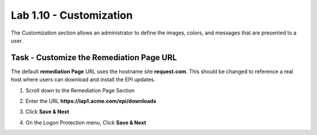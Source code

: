 Lab 1.10 - Customization
------------------------------------------------

The Customization section allows an administrator to define the images, colors, and messages that are presented to a user.

Task - Customize the Remediation Page URL
~~~~~~~~~~~~~~~~~~~~~~~~~~~~~~~~~~~~~~~~~~

The default **remediation Page** URL uses the hostname site **request.com**.  This should be changed to reference a real host where users can download and install the EPI updates.

#. Scroll down to the Remediation Page Section

   |image29|

#. Enter the URL **https://iap1.acme.com/epi/downloads**

   |image30|

#. Click **Save & Next**

#. On the Logon Protection menu, Click **Save & Next**

.. |image29| image:: media/image029.png
	:width: 1000px
.. |image30| image:: media/image030.png
	:width: 1000px


